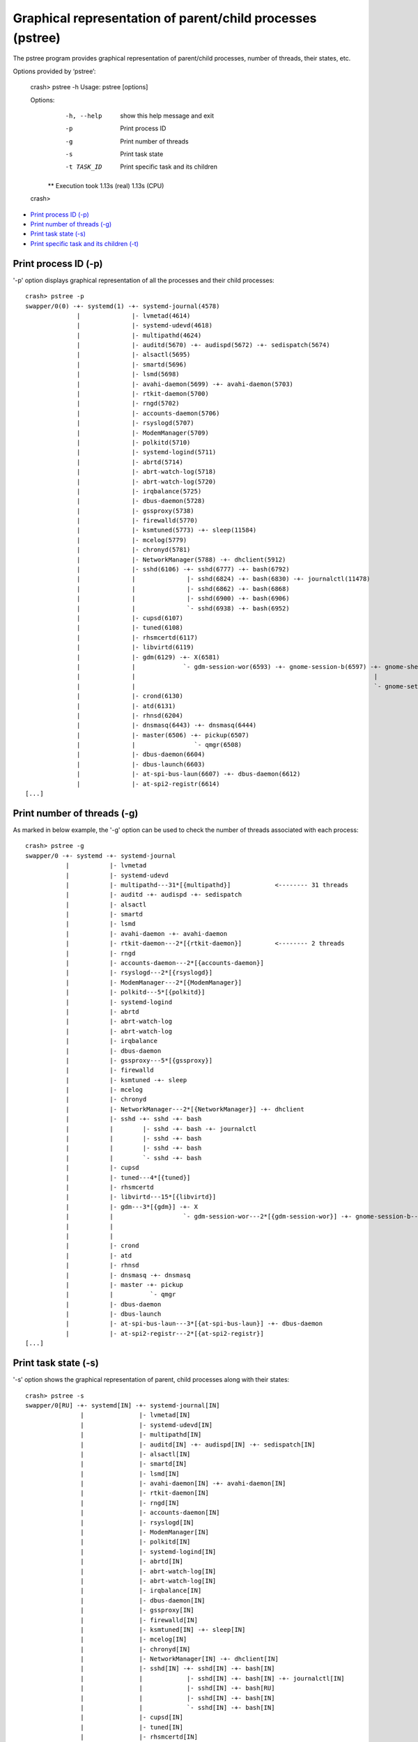Graphical representation of parent/child processes (pstree)
===========================================================

The pstree program provides graphical representation of parent/child
processes, number of threads, their states, etc.

Options provided by ‘pstree’:

    crash> pstree -h
    Usage: pstree [options]

    Options:
      -h, --help  show this help message and exit
      -p          Print process ID
      -g          Print number of threads
      -s          Print task state
      -t TASK_ID  Print specific task and its children

     ** Execution took   1.13s (real)   1.13s (CPU)
    crash>

* `Print process ID (-p)`_
* `Print number of threads (-g)`_
* `Print task state (-s)`_
* `Print specific task and its children (-t)`_

Print process ID (-p)
---------------------

'-p' option displays graphical representation of all the processes and their
child processes::

    crash> pstree -p
    swapper/0(0) -+- systemd(1) -+- systemd-journal(4578) 
                  |              |- lvmetad(4614) 
                  |              |- systemd-udevd(4618) 
                  |              |- multipathd(4624) 
                  |              |- auditd(5670) -+- audispd(5672) -+- sedispatch(5674) 
                  |              |- alsactl(5695) 
                  |              |- smartd(5696) 
                  |              |- lsmd(5698) 
                  |              |- avahi-daemon(5699) -+- avahi-daemon(5703) 
                  |              |- rtkit-daemon(5700) 
                  |              |- rngd(5702) 
                  |              |- accounts-daemon(5706) 
                  |              |- rsyslogd(5707) 
                  |              |- ModemManager(5709) 
                  |              |- polkitd(5710) 
                  |              |- systemd-logind(5711) 
                  |              |- abrtd(5714) 
                  |              |- abrt-watch-log(5718) 
                  |              |- abrt-watch-log(5720) 
                  |              |- irqbalance(5725) 
                  |              |- dbus-daemon(5728) 
                  |              |- gssproxy(5738) 
                  |              |- firewalld(5770) 
                  |              |- ksmtuned(5773) -+- sleep(11584) 
                  |              |- mcelog(5779) 
                  |              |- chronyd(5781) 
                  |              |- NetworkManager(5788) -+- dhclient(5912) 
                  |              |- sshd(6106) -+- sshd(6777) -+- bash(6792) 
                  |              |              |- sshd(6824) -+- bash(6830) -+- journalctl(11478) 
                  |              |              |- sshd(6862) -+- bash(6868) 
                  |              |              |- sshd(6900) -+- bash(6906) 
                  |              |              `- sshd(6938) -+- bash(6952) 
                  |              |- cupsd(6107) 
                  |              |- tuned(6108) 
                  |              |- rhsmcertd(6117) 
                  |              |- libvirtd(6119) 
                  |              |- gdm(6129) -+- X(6581) 
                  |              |             `- gdm-session-wor(6593) -+- gnome-session-b(6597) -+- gnome-shell(6622) -+- ibus-daemon(6666) -+- ibus-dconf(6692) 
                  |              |                                                                 |                                           `- ibus-engine-sim(6729) 
                  |              |                                                                 `- gnome-settings-(6685) 
                  |              |- crond(6130) 
                  |              |- atd(6131) 
                  |              |- rhnsd(6204) 
                  |              |- dnsmasq(6443) -+- dnsmasq(6444) 
                  |              |- master(6506) -+- pickup(6507) 
                  |              |                `- qmgr(6508) 
                  |              |- dbus-daemon(6604) 
                  |              |- dbus-launch(6603) 
                  |              |- at-spi-bus-laun(6607) -+- dbus-daemon(6612) 
                  |              |- at-spi2-registr(6614) 
    [...]

Print number of threads (-g)
----------------------------

As marked in below example, the '-g' option can be used to check the number
of threads associated with each process::

    crash> pstree -g
    swapper/0 -+- systemd -+- systemd-journal 
               |           |- lvmetad 
               |           |- systemd-udevd 
               |           |- multipathd---31*[{multipathd}]            <-------- 31 threads
               |           |- auditd -+- audispd -+- sedispatch 
               |           |- alsactl 
               |           |- smartd 
               |           |- lsmd 
               |           |- avahi-daemon -+- avahi-daemon 
               |           |- rtkit-daemon---2*[{rtkit-daemon}]         <-------- 2 threads
               |           |- rngd 
               |           |- accounts-daemon---2*[{accounts-daemon}] 
               |           |- rsyslogd---2*[{rsyslogd}] 
               |           |- ModemManager---2*[{ModemManager}] 
               |           |- polkitd---5*[{polkitd}] 
               |           |- systemd-logind 
               |           |- abrtd 
               |           |- abrt-watch-log 
               |           |- abrt-watch-log 
               |           |- irqbalance 
               |           |- dbus-daemon 
               |           |- gssproxy---5*[{gssproxy}] 
               |           |- firewalld 
               |           |- ksmtuned -+- sleep 
               |           |- mcelog 
               |           |- chronyd 
               |           |- NetworkManager---2*[{NetworkManager}] -+- dhclient 
               |           |- sshd -+- sshd -+- bash 
               |           |        |- sshd -+- bash -+- journalctl 
               |           |        |- sshd -+- bash 
               |           |        |- sshd -+- bash 
               |           |        `- sshd -+- bash 
               |           |- cupsd 
               |           |- tuned---4*[{tuned}] 
               |           |- rhsmcertd 
               |           |- libvirtd---15*[{libvirtd}] 
               |           |- gdm---3*[{gdm}] -+- X 
               |           |                   `- gdm-session-wor---2*[{gdm-session-wor}] -+- gnome-session-b---3*[{gnome-session-b}] -+- gnome-shell---6*[{gnome-shell}] -+- ibus-daemon---2*[{ibus-daemon}] -+- ibus-dconf---3*[{ibus-dconf}] 
               |           |                                                                                                           |                                                                       `- ibus-engine-sim---2*[{ibus-engine-sim}] 
               |           |                                                                                                           `- gnome-settings----4*[{gnome-settings-}] 
               |           |- crond 
               |           |- atd 
               |           |- rhnsd 
               |           |- dnsmasq -+- dnsmasq 
               |           |- master -+- pickup 
               |           |          `- qmgr 
               |           |- dbus-daemon 
               |           |- dbus-launch 
               |           |- at-spi-bus-laun---3*[{at-spi-bus-laun}] -+- dbus-daemon 
               |           |- at-spi2-registr---2*[{at-spi2-registr}] 
    [...]

Print task state (-s)
---------------------

'-s' option shows the graphical representation of parent, child processes
along with their states::

    crash> pstree -s
    swapper/0[RU] -+- systemd[IN] -+- systemd-journal[IN] 
                   |               |- lvmetad[IN] 
                   |               |- systemd-udevd[IN] 
                   |               |- multipathd[IN] 
                   |               |- auditd[IN] -+- audispd[IN] -+- sedispatch[IN] 
                   |               |- alsactl[IN] 
                   |               |- smartd[IN] 
                   |               |- lsmd[IN] 
                   |               |- avahi-daemon[IN] -+- avahi-daemon[IN] 
                   |               |- rtkit-daemon[IN] 
                   |               |- rngd[IN] 
                   |               |- accounts-daemon[IN] 
                   |               |- rsyslogd[IN] 
                   |               |- ModemManager[IN] 
                   |               |- polkitd[IN] 
                   |               |- systemd-logind[IN] 
                   |               |- abrtd[IN] 
                   |               |- abrt-watch-log[IN] 
                   |               |- abrt-watch-log[IN] 
                   |               |- irqbalance[IN] 
                   |               |- dbus-daemon[IN] 
                   |               |- gssproxy[IN] 
                   |               |- firewalld[IN] 
                   |               |- ksmtuned[IN] -+- sleep[IN] 
                   |               |- mcelog[IN] 
                   |               |- chronyd[IN] 
                   |               |- NetworkManager[IN] -+- dhclient[IN] 
                   |               |- sshd[IN] -+- sshd[IN] -+- bash[IN] 
                   |               |            |- sshd[IN] -+- bash[IN] -+- journalctl[IN] 
                   |               |            |- sshd[IN] -+- bash[RU] 
                   |               |            |- sshd[IN] -+- bash[IN] 
                   |               |            `- sshd[IN] -+- bash[IN] 
                   |               |- cupsd[IN] 
                   |               |- tuned[IN] 
                   |               |- rhsmcertd[IN] 
                   |               |- libvirtd[IN] 
                   |               |- gdm[IN] -+- X[IN] 
                   |               |           `- gdm-session-wor[IN] -+- gnome-session-b[IN] -+- gnome-shell[IN] -+- ibus-daemon[IN] -+- ibus-dconf[IN] 
                   |               |                                                           |                                       `- ibus-engine-sim[IN] 
                   |               |                                                           `- gnome-settings-[IN] 
                   |               |- crond[IN] 
                   |               |- atd[IN] 
                   |               |- rhnsd[IN] 
                   |               |- dnsmasq[IN] -+- dnsmasq[IN] 
                   |               |- master[IN] -+- pickup[IN] 
                   |               |              `- qmgr[IN] 
                   |               |- dbus-daemon[IN] 
                   |               |- dbus-launch[IN] 
                   |               |- at-spi-bus-laun[IN] -+- dbus-daemon[IN] 
                   |               |- at-spi2-registr[IN] 
    [...]


Print specific task and its children (-t)
-----------------------------------------

The '-t' option can be used with above options to print the details about
specific process and it's child processes only::

    e.g using '-t' with '-s' option to print process states:

    crash> pstree -t 6106 -s
    sshd[IN] -+- sshd[IN] -+- bash[IN] 
              |- sshd[IN] -+- bash[IN] -+- journalctl[IN] 
              |- sshd[IN] -+- bash[RU] 
              |- sshd[IN] -+- bash[IN] 
              `- sshd[IN] -+- bash[IN] 

    Total 12 tasks printed

     ** Execution took   0.01s (real)   0.02s (CPU)
    crash>

    with '-p' option to print only process IDs:

    crash> pstree -t 6106 -p
    sshd(6106) -+- sshd(6777) -+- bash(6792) 
                |- sshd(6824) -+- bash(6830) -+- journalctl(11478) 
                |- sshd(6862) -+- bash(6868) 
                |- sshd(6900) -+- bash(6906) 
                `- sshd(6938) -+- bash(6952) 

    Total 12 tasks printed

     ** Execution took   0.01s (real)   0.01s (CPU)
    crash>
